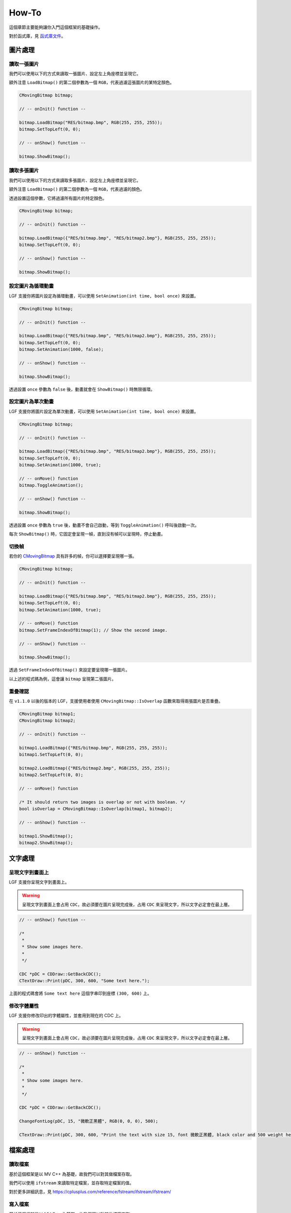 How-To
===========================

這個章節主要能夠讓你入門這個框架的基礎操作。

對於函式庫，見 `函式庫文件 <https://ntut-xuan.github.io/LeistungsstarkesGameFramework/index.html>`_。


圖片處理
---------------------------

讀取一張圖片
~~~~~~~~~~~~~~~~~~~~~~~~~~~

我們可以使用以下的方式來讀取一張圖片、設定左上角座標並呈現它。

額外注意 ``LoadBitmap()`` 的第二個參數為一個 ``RGB``，代表過濾這張圖片的某特定顏色。

.. code-block:: C++

    CMovingBitmap bitmap;

    // -- onInit() function --

    bitmap.LoadBitmap("RES/bitmap.bmp", RGB(255, 255, 255));
    bitmap.SetTopLeft(0, 0);

    // -- onShow() function --

    bitmap.ShowBitmap();


讀取多張圖片
~~~~~~~~~~~~~~~~~~~~~~~~~~~

我們可以使用以下的方式來讀取多張圖片、設定左上角座標並呈現它。

額外注意 ``LoadBitmap()`` 的第二個參數為一個 ``RGB``，代表過濾的顏色。

透過設置這個參數，它將過濾所有圖片的特定顏色。

.. code-block:: C++

    CMovingBitmap bitmap;

    // -- onInit() function --

    bitmap.LoadBitmap({"RES/bitmap.bmp", "RES/bitmap2.bmp"}, RGB(255, 255, 255));
    bitmap.SetTopLeft(0, 0);

    // -- onShow() function --

    bitmap.ShowBitmap();


設定圖片為循環動畫
~~~~~~~~~~~~~~~~~~~~~~~~~

LGF 支援你將圖片設定為循環動畫，可以使用 ``SetAnimation(int time, bool once)`` 來設置。

.. code-block:: C++

    CMovingBitmap bitmap;

    // -- onInit() function --

    bitmap.LoadBitmap({"RES/bitmap.bmp", "RES/bitmap2.bmp"}, RGB(255, 255, 255));
    bitmap.SetTopLeft(0, 0);
    bitmap.SetAnimation(1000, false);

    // -- onShow() function --

    bitmap.ShowBitmap();

透過設置 ``once`` 參數為 ``false`` 後，動畫就會在 ``ShowBitmap()`` 時無限循環。


設定圖片為單次動畫
~~~~~~~~~~~~~~~~~~~~~~~~~

LGF 支援你將圖片設定為單次動畫，可以使用 ``SetAnimation(int time, bool once)`` 來設置。

.. code-block:: C++

    CMovingBitmap bitmap;

    // -- onInit() function --

    bitmap.LoadBitmap({"RES/bitmap.bmp", "RES/bitmap2.bmp"}, RGB(255, 255, 255));
    bitmap.SetTopLeft(0, 0);
    bitmap.SetAnimation(1000, true);

    // -- onMove() function
    bitmap.ToggleAnimation();

    // -- onShow() function --

    bitmap.ShowBitmap();

透過設置 ``once`` 參數為 ``true`` 後，動畫不會自己啟動，等到 ``ToggleAnimation()`` 呼叫後啟動一次。

每次 ``ShowBitmap()`` 時，它固定會呈現一幀，直到沒有幀可以呈現時，停止動畫。


切換幀
~~~~~~~~~~~~~~~~~~~~~~~~

若你的 `CMovingBitmap <https://ntut-xuan.github.io/LeistungsstarkesGameFramework/classgame__framework_1_1_c_moving_bitmap.html>`_ 具有許多的幀，你可以選擇要呈現哪一張。

.. code-block:: C++

    CMovingBitmap bitmap;

    // -- onInit() function --

    bitmap.LoadBitmap({"RES/bitmap.bmp", "RES/bitmap2.bmp"}, RGB(255, 255, 255));
    bitmap.SetTopLeft(0, 0);
    bitmap.SetAnimation(1000, true);

    // -- onMove() function
    bitmap.SetFrameIndexOfBitmap(1); // Show the second image.

    // -- onShow() function --

    bitmap.ShowBitmap();

透過 ``SetFrameIndexOfBitmap()`` 來設定要呈現哪一張圖片。

以上述的程式碼為例，這會讓 ``bitmap`` 呈現第二張圖片。


重疊確認
~~~~~~~~~~~~~~~~~~~~~~~~

在 ``v1.1.0`` 以後的版本的 LGF，支援使用者使用 ``CMovingBitmap::IsOverlap`` 函數來取得兩張圖片是否重疊。

.. code-block:: C++

    CMovingBitmap bitmap1;
    CMovingBitmap bitmap2;

    // -- onInit() function --

    bitmap1.LoadBitmap({"RES/bitmap.bmp", RGB(255, 255, 255));
    bitmap1.SetTopLeft(0, 0);

    bitmap2.LoadBitmap({"RES/bitmap2.bmp", RGB(255, 255, 255));
    bitmap2.SetTopLeft(0, 0);

    // -- onMove() function

    /* It should return two images is overlap or not with boolean. */
    bool isOverlap = CMovingBitmap::IsOverlap(bitmap1, bitmap2); 
    
    // -- onShow() function --

    bitmap1.ShowBitmap();
    bitmap2.ShowBitmap();


文字處理
---------------------------


呈現文字到畫面上
~~~~~~~~~~~~~~~~~~~~~~~~~~~

LGF 支援你呈現文字到畫面上。

.. warning::
    呈現文字到畫面上會占用 ``CDC``，故必須要在圖片呈現完成後，占用 ``CDC`` 來呈現文字，所以文字必定會在最上層。


.. code-block:: C++
    
    // -- onShow() function --

    /*
     *
     * Show some images here.
     *
     */

    CDC *pDC = CDDraw::GetBackCDC();
    CTextDraw::Print(pDC, 300, 600, "Some text here.");

上面的程式碼會將 ``Some text here`` 這個字串印到座標 ``(300, 600)`` 上。


修改字體屬性
~~~~~~~~~~~~~~~~~~~~~~~~~~~

LGF 支援你修改印出的字體屬性，並套用到現在的 CDC 上。

.. warning::
    呈現文字到畫面上會占用 ``CDC``，故必須要在圖片呈現完成後，占用 ``CDC`` 來呈現文字，所以文字必定會在最上層。


.. code-block:: C++
    
    // -- onShow() function --

    /*
     *
     * Show some images here.
     *
     */

    CDC *pDC = CDDraw::GetBackCDC();

    ChangeFontLog(pDC, 15, "微軟正黑體", RGB(0, 0, 0), 500);

    CTextDraw::Print(pDC, 300, 600, "Print the text with size 15, font 微軟正黑體, black color and 500 weight here.")


檔案處理
-------------------------------

讀取檔案
~~~~~~~~~~~~~~~~~~~~~~~~~~~~~~~

基於這個框架是以 MV C++ 為基礎，故我們可以對其做檔案存取。

我們可以使用 ``ifstream`` 來讀取特定檔案，並存取特定檔案的值。

對於更多詳細訊息，見 `https://cplusplus.com/reference/fstream/ifstream/ifstream/ <https://cplusplus.com/reference/fstream/ifstream/ifstream/>`_

.. code-block:: text
    :caption: map/Random.map

    0 1 1 1 0
    0 1 1 1 0
    0 1 1 1 0
    0 0 0 0 0
    1 1 1 1 1

.. code-block:: c++
    :caption: mygame_run.cpp

    /* Assume we have a file map/Random.map */
    #include <fstream>

    // -- OnInit() function --
    ifstream ifs("map/Random.map");

    int map[5][5];

    for(int i = 0; i < 5; i++){
        for(int j = 0; j < 5; j++){
            ifs >> map[i][j];
        }
    }

    ifs.close();


寫入檔案
~~~~~~~~~~~~~~~~~~~~~~~~~~~~~~~

基於這個框架是以 MV C++ 為基礎，故我們可以對其做檔案存取。

我們可以使用 ``ofstream`` 來寫入特定檔案。

對於更多詳細訊息，見 `https://cplusplus.com/reference/fstream/ofstream/ofstream/ <https://cplusplus.com/reference/fstream/ofstream/ofstream//>`_

.. warning::
    請記得在寫入完成後，使用 ``close()`` 成員來關閉 ``ofstream``，以確保資料能夠正確寫入。

.. code-block:: text
    :caption: map/Random.map

    0 1 1 1 0
    0 1 1 1 0
    0 1 1 1 0
    0 0 0 0 0
    1 1 1 1 1

.. code-block:: c++
    :caption: mygame_run.cpp

    /* Assume we have a file map/Random.map */
    #include <fstream>

    // -- OnInit() function --
    ofstream ofs("map/Random.map");

    int map[5][5] = {
        {0, 1, 1, 1, 0},
        {0, 1, 1, 1, 0},
        {0, 1, 1, 1, 0},
        {0, 0, 0, 0, 0},
        {1, 1, 1, 1, 1}
    };

    for(int i = 0; i < 5; i++){
        for(int j = 0; j < 5; j++){
            ofs << map[i][j];
        }
    }

    ofs.close();
